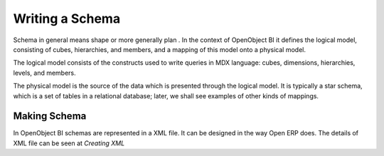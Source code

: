 Writing a Schema
----------------

.. describe::  What is Schema ?

Schema in general means shape or more generally plan . In the context of OpenObject BI it defines the logical model, consisting of cubes, hierarchies, and members, and a mapping of this model onto a physical model.

The logical model consists of the constructs used to write queries in MDX language: cubes, dimensions, hierarchies, levels, and members.

The physical model is the source of the data which is presented through the logical model. It is typically a star schema, which is a set of tables in a relational database; later, we shall see examples of other kinds of mappings.

Making Schema
+++++++++++++

In OpenObject BI schemas are represented in a XML file. It can be designed in the way Open ERP does. The details of XML file can be seen at *Creating XML*

